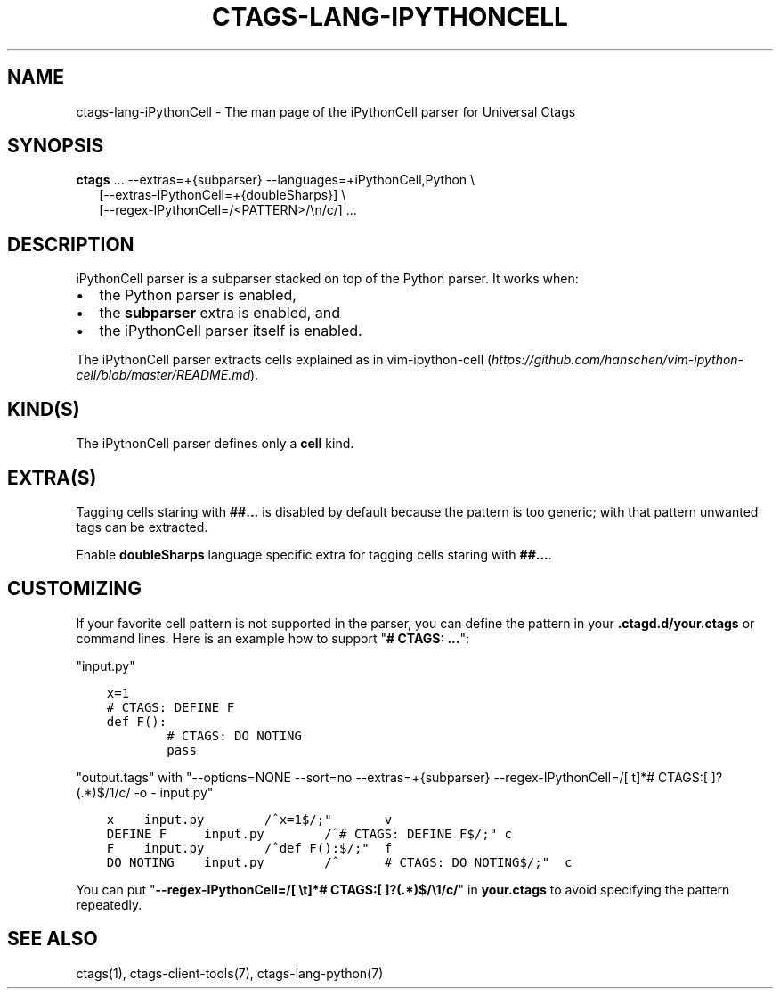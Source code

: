 .\" Man page generated from reStructuredText.
.
.TH CTAGS-LANG-IPYTHONCELL 7 "" "6.1.0" "Universal Ctags"
.SH NAME
ctags-lang-iPythonCell \- The man page of the iPythonCell parser for Universal Ctags
.
.nr rst2man-indent-level 0
.
.de1 rstReportMargin
\\$1 \\n[an-margin]
level \\n[rst2man-indent-level]
level margin: \\n[rst2man-indent\\n[rst2man-indent-level]]
-
\\n[rst2man-indent0]
\\n[rst2man-indent1]
\\n[rst2man-indent2]
..
.de1 INDENT
.\" .rstReportMargin pre:
. RS \\$1
. nr rst2man-indent\\n[rst2man-indent-level] \\n[an-margin]
. nr rst2man-indent-level +1
.\" .rstReportMargin post:
..
.de UNINDENT
. RE
.\" indent \\n[an-margin]
.\" old: \\n[rst2man-indent\\n[rst2man-indent-level]]
.nr rst2man-indent-level -1
.\" new: \\n[rst2man-indent\\n[rst2man-indent-level]]
.in \\n[rst2man-indent\\n[rst2man-indent-level]]u
..
.SH SYNOPSIS
.nf
\fBctags\fP ... \-\-extras=+{subparser} \-\-languages=+iPythonCell,Python \e
.in +2
[\-\-extras\-IPythonCell=+{doubleSharps}] \e
[\-\-regex\-IPythonCell=/<PATTERN>/\en/c/] ...
.in -2
.fi
.sp
.SH DESCRIPTION
.sp
iPythonCell parser is a subparser stacked on top of the Python parser.
It works when:
.INDENT 0.0
.IP \(bu 2
the Python parser is enabled,
.IP \(bu 2
the \fBsubparser\fP extra is enabled, and
.IP \(bu 2
the iPythonCell parser itself is enabled.
.UNINDENT
.sp
The iPythonCell parser extracts cells explained as in vim\-ipython\-cell
(\fI\%https://github.com/hanschen/vim\-ipython\-cell/blob/master/README.md\fP).
.SH KIND(S)
.sp
The iPythonCell parser defines only a \fBcell\fP kind.
.SH EXTRA(S)
.sp
Tagging cells staring with \fB##...\fP is disabled by default because
the pattern is too generic; with that pattern unwanted tags can be extracted.
.sp
Enable \fBdoubleSharps\fP language specific extra for tagging cells
staring with \fB##...\fP\&.
.SH CUSTOMIZING
.sp
If your favorite cell pattern is not supported in the parser, you can
define the pattern in your \fB\&.ctagd.d/your.ctags\fP or command lines.
Here is an example how to support "\fB# CTAGS: ...\fP":
.sp
"input.py"
.INDENT 0.0
.INDENT 3.5
.sp
.nf
.ft C
x=1
# CTAGS: DEFINE F
def F():
        # CTAGS: DO NOTING
        pass
.ft P
.fi
.UNINDENT
.UNINDENT
.sp
"output.tags"
with "\-\-options=NONE \-\-sort=no \-\-extras=+{subparser} \-\-regex\-IPythonCell=/[ t]*# CTAGS:[ ]?(.*)$/1/c/ \-o \- input.py"
.INDENT 0.0
.INDENT 3.5
.sp
.nf
.ft C
x    input.py        /^x=1$/;"       v
DEFINE F     input.py        /^# CTAGS: DEFINE F$/;" c
F    input.py        /^def F():$/;"  f
DO NOTING    input.py        /^      # CTAGS: DO NOTING$/;"  c
.ft P
.fi
.UNINDENT
.UNINDENT
.sp
You can put "\fB\-\-regex\-IPythonCell=/[ \et]*# CTAGS:[ ]?(.*)$/\e1/c/\fP" in \fByour.ctags\fP
to avoid specifying the pattern repeatedly.
.SH SEE ALSO
.sp
ctags(1), ctags\-client\-tools(7), ctags\-lang\-python(7)
.\" Generated by docutils manpage writer.
.
